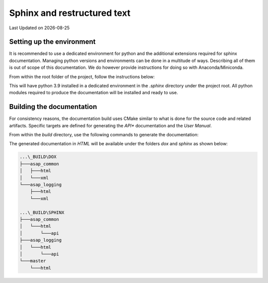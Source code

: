 .. Structure conventions
     # with overline, for parts
     * with overline, for chapters
     = for sections
     - for subsections
     ^ for sub-subsections
     " for paragraphs

****************************
Sphinx and restructured text
****************************

.. |date| date::

Last Updated on |date|

Setting up the environment
==========================

It is recommended to use a dedicated environment for python and the additional
extensions required for sphinx documentation. Managing python versions and
environments can be done in a multitude of ways. Describing all of them is out
of scope of this documentation. We do however provide instructions for doing so
with Anaconda/Miniconda.

From within the root folder of the project, follow the instructions below:

.. prompt:: bash $,(env)...$ auto

  $ conda create --prefix=./.sphinx python=3.9
  $ conda activate $PWD/.sphinx
  (env)...$ pip install -r requirements.txt

This will have python 3.9 installed in a dedicated environment in the `.sphinx`
directory under the project root. All python modules required to produce the
documentation will be installed and ready to use.

Building the documentation
==========================

For consistency reasons, the documentation build uses CMake similar to what is
done for the source code and related artifacts. Specific targets are defined for
generating the *API** documentation and the *User Manual*.

From within the `build` directory, use the following commands to generate the
documentation:

.. prompt:: bash $,(env)...$ auto

  $ cmake --build . --target dox
  $ cmake --build . --target sphinx

The generated documentation in `HTML` will be available under the folders `dox`
and `sphinx` as shown below:

.. code-block:: text

  ...\_BUILD\DOX
  ├───asap_common
  │   ├───html
  │   └───xml
  └───asap_logging
      ├───html
      └───xml

  ...\_BUILD\SPHINX
  ├───asap_common
  │   └───html
  │       └───api
  ├───asap_logging
  │   └───html
  │       └───api
  └───master
      └───html
